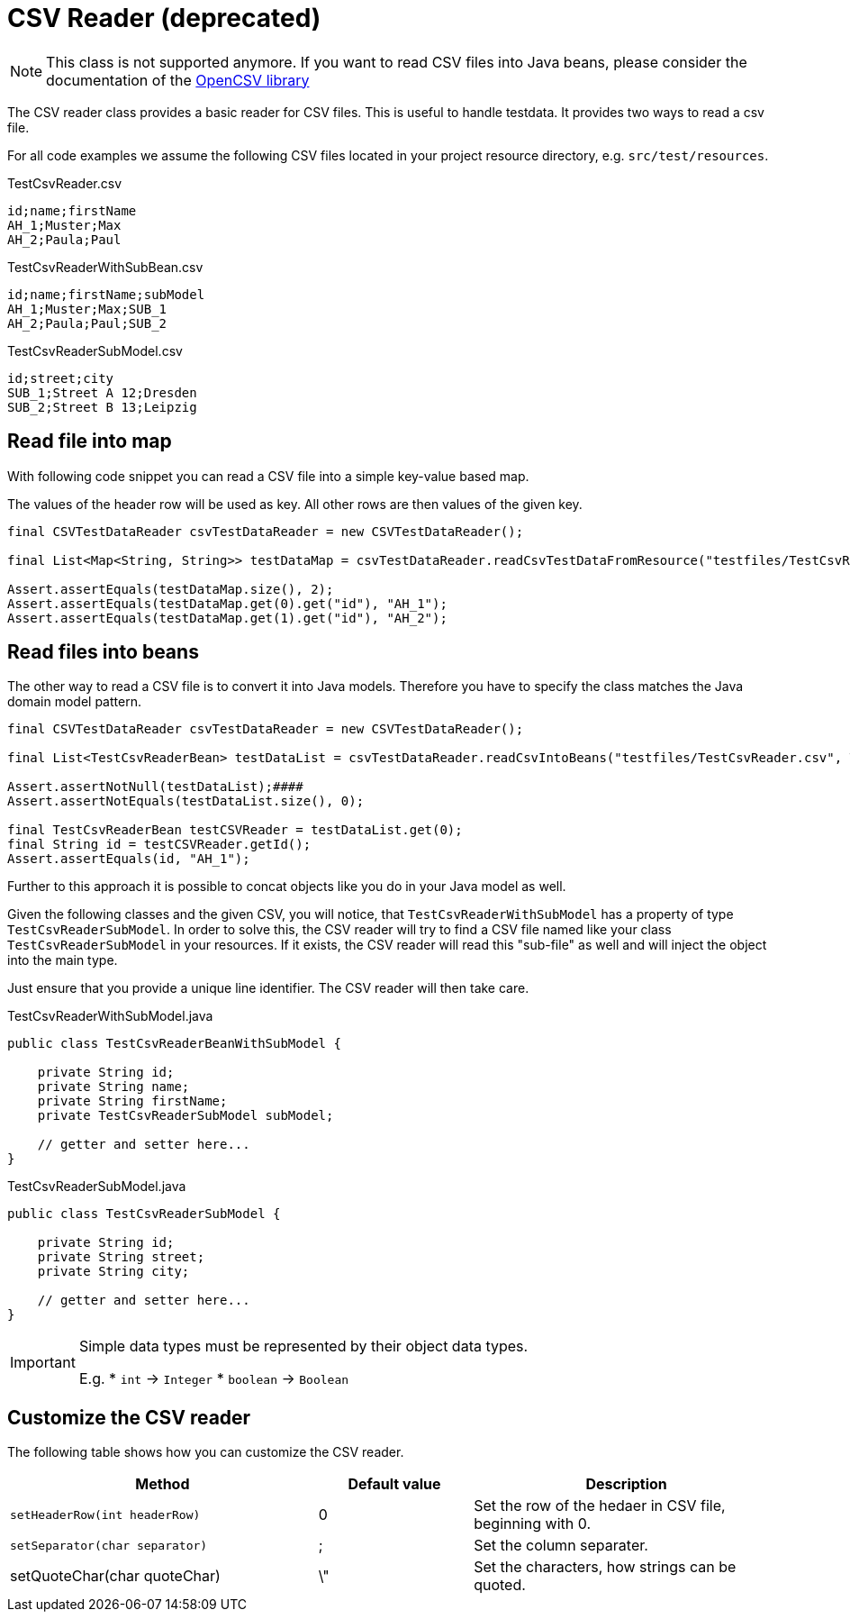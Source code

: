 = CSV Reader (*deprecated*)

NOTE: This class is not supported anymore. If you want to read CSV files into Java beans, please consider the documentation of the http://opencsv.sourceforge.net/#reading_into_beans[OpenCSV library]

The CSV reader class provides a basic reader for CSV files.
This is useful to handle testdata.
It provides two ways to read a csv file.

For all code examples we assume the following CSV files located in your project resource directory, e.g. `src/test/resources`.

.TestCsvReader.csv
[source,csv]
----
id;name;firstName
AH_1;Muster;Max
AH_2;Paula;Paul
----

.TestCsvReaderWithSubBean.csv
[source,csv]
----
id;name;firstName;subModel
AH_1;Muster;Max;SUB_1
AH_2;Paula;Paul;SUB_2
----

.TestCsvReaderSubModel.csv
[source,csv]
----
id;street;city
SUB_1;Street A 12;Dresden
SUB_2;Street B 13;Leipzig
----

== Read file into map

With following code snippet you can read a CSV file into a simple key-value based map.

The values of the  header row will be used as key. All other rows are then values of the given key.

[source,java]
----
final CSVTestDataReader csvTestDataReader = new CSVTestDataReader();

final List<Map<String, String>> testDataMap = csvTestDataReader.readCsvTestDataFromResource("testfiles/TestCsvReader.csv");

Assert.assertEquals(testDataMap.size(), 2);
Assert.assertEquals(testDataMap.get(0).get("id"), "AH_1");
Assert.assertEquals(testDataMap.get(1).get("id"), "AH_2");
----

== Read files into beans

The other way to read a CSV file is to convert it into Java models.
Therefore you have to specify the class matches the Java domain model pattern.

[source,java]
----
final CSVTestDataReader csvTestDataReader = new CSVTestDataReader();

final List<TestCsvReaderBean> testDataList = csvTestDataReader.readCsvIntoBeans("testfiles/TestCsvReader.csv", TestCsvReaderBean.class);

Assert.assertNotNull(testDataList);####
Assert.assertNotEquals(testDataList.size(), 0);

final TestCsvReaderBean testCSVReader = testDataList.get(0);
final String id = testCSVReader.getId();
Assert.assertEquals(id, "AH_1");
----

Further to this approach it is possible to concat objects like you do in your Java model as well.

Given the following classes and the given CSV, you will notice, that `TestCsvReaderWithSubModel` has a property of type `TestCsvReaderSubModel`.
In order to solve this, the CSV reader will try to find a CSV file named like your class `TestCsvReaderSubModel` in your resources.
If it exists, the CSV reader will read this "sub-file" as well and will inject the object into the main type.

Just ensure that you provide a unique line identifier. The CSV reader will then take care.

.TestCsvReaderWithSubModel.java
[source,java]
----
public class TestCsvReaderBeanWithSubModel {

    private String id;
    private String name;
    private String firstName;
    private TestCsvReaderSubModel subModel;

    // getter and setter here...
}
----

.TestCsvReaderSubModel.java
[source,java]
----
public class TestCsvReaderSubModel {

    private String id;
    private String street;
    private String city;

    // getter and setter here...
}
----

[IMPORTANT]
=====
Simple data types must be represented by their object data types.

E.g.
* `int` &#8594; `Integer`
* `boolean` &#8594; `Boolean`
=====

== Customize the CSV reader

The following table shows how you can customize the CSV reader.

[cols="2,1,2",options="header"]
|===
| Method | Default value | Description
| `setHeaderRow(int headerRow)` | 0 | Set the row of the hedaer in CSV file, beginning with 0.
| `setSeparator(char separator)` | ; | Set the column separater.
| setQuoteChar(char quoteChar) | \" | Set the characters, how strings can be quoted.
|===
